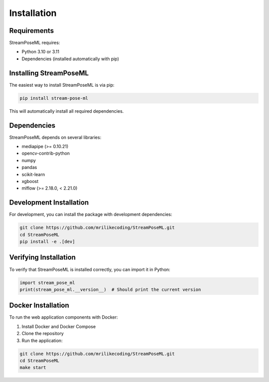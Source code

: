Installation
============

Requirements
-----------

StreamPoseML requires:

* Python 3.10 or 3.11
* Dependencies (installed automatically with pip)

Installing StreamPoseML
----------------------

The easiest way to install StreamPoseML is via pip:

.. code-block:: bash

   pip install stream-pose-ml

This will automatically install all required dependencies.

Dependencies
-----------

StreamPoseML depends on several libraries:

* mediapipe (>= 0.10.21)
* opencv-contrib-python
* numpy
* pandas
* scikit-learn
* xgboost
* mlflow (>= 2.18.0, < 2.21.0)

Development Installation
-----------------------

For development, you can install the package with development dependencies:

.. code-block:: bash

   git clone https://github.com/mrilikecoding/StreamPoseML.git
   cd StreamPoseML
   pip install -e .[dev]

Verifying Installation
---------------------

To verify that StreamPoseML is installed correctly, you can import it in Python:

.. code-block:: python

   import stream_pose_ml
   print(stream_pose_ml.__version__)  # Should print the current version

Docker Installation
------------------

To run the web application components with Docker:

1. Install Docker and Docker Compose
2. Clone the repository
3. Run the application:

.. code-block:: bash

   git clone https://github.com/mrilikecoding/StreamPoseML.git
   cd StreamPoseML
   make start